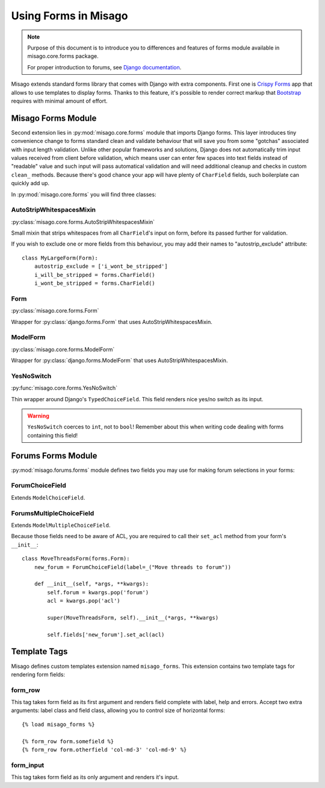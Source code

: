 =====================
Using Forms in Misago
=====================

.. note::
   Purpose of this document is to introduce you to differences and features of forms module available in misago.core.forms package.

   For proper introduction to forums, see `Django documentation <https://docs.djangoproject.com/en/dev/topics/forms/>`_.


Misago extends standard forms library that comes with Django with extra components. First one is `Crispy Forms <http://django-crispy-forms.readthedocs.org/en/latest/>`_ app that allows to use templates to display forms. Thanks to this feature, it's possible to render correct markup that `Bootstrap <getbootstrap.com/css/#forms>`_ requires with minimal amount of effort.


Misago Forms Module
===================

Second extension lies in :py:mod:`misago.core.forms` module that imports Django forms. This layer introduces tiny convenience change to forms standard clean and validate behaviour that will save you from some "gotchas" associated with input length validation. Unlike other popular frameworks and solutions, Django does not automatically trim input values received from client before validation, which means user can enter few spaces into text fields instead of "readable" value and such input will pass automatical validation and will need additional cleanup and checks in custom ``clean_`` methods. Because there's good chance your app will have plenty of ``CharField`` fields, such boilerplate can quickly add up.

In :py:mod:`misago.core.forms` you will find three classes:


AutoStripWhitespacesMixin
-------------------------

:py:class:`misago.core.forms.AutoStripWhitespacesMixin`

Small mixin that strips whitespaces from all ``CharField``'s input on form, before its passed further for validation.

If you wish to exclude one or more fields from this behaviour, you may add their names to "autostrip_exclude" attribute::


    class MyLargeForm(Form):
        autostrip_exclude = ['i_wont_be_stripped']
        i_will_be_stripped = forms.CharField()
        i_wont_be_stripped = forms.CharField()


Form
----

:py:class:`misago.core.forms.Form`

Wrapper for :py:class:`django.forms.Form` that uses AutoStripWhitespacesMixin.


ModelForm
---------

:py:class:`misago.core.forms.ModelForm`

Wrapper for :py:class:`django.forms.ModelForm` that uses AutoStripWhitespacesMixin.


YesNoSwitch
-----------

:py:func:`misago.core.forms.YesNoSwitch`

Thin wrapper around Django's ``TypedChoiceField``. This field renders nice yes/no switch as its input.

.. warning::
   ``YesNoSwitch`` coerces to ``int``, not to ``bool``! Remember about this when writing code dealing with forms containing this field!


Forums Forms Module
===================

:py:mod:`misago.forums.forms` module defines two fields you may use for making forum selections in your forms:


ForumChoiceField
----------------

Extends ``ModelChoiceField``.


ForumsMultipleChoiceField
-------------------------

Extends ``ModelMultipleChoiceField``.


Because those fields need to be aware of ACL, you are required to call their ``set_acl`` method from your form's ``__init__``::


    class MoveThreadsForm(forms.Form):
        new_forum = ForumChoiceField(label=_("Move threads to forum"))

        def __init__(self, *args, **kwargs):
            self.forum = kwargs.pop('forum')
            acl = kwargs.pop('acl')

            super(MoveThreadsForm, self).__init__(*args, **kwargs)

            self.fields['new_forum'].set_acl(acl)


Template Tags
=============

Misago defines custom templates extension named ``misago_forms``. This extension contains two template tags for rendering form fields:


form_row
--------

This tag takes form field as its first argument and renders field complete with label, help and errors. Accept two extra arguments: label class and field class, allowing you to control size of horizontal forms::


    {% load misago_forms %}

    {% form_row form.somefield %}
    {% form_row form.otherfield 'col-md-3' 'col-md-9' %}


form_input
----------

This tag takes form field as its only argument and renders it's input.

